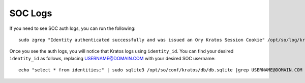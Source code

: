 .. _soc-logs:

SOC Logs
========

If you need to see SOC auth logs, you can run the following:

::

        sudo zgrep "Identity authenticated successfully and was issued an Ory Kratos Session Cookie" /opt/so/log/kratos/*

Once you see the auth logs, you will notice that Kratos logs using ``identity_id``. You can find your desired ``identity_id`` as follows, replacing USERNAME@DOMAIN.COM with your desired SOC username:

::

        echo "select * from identities;" | sudo sqlite3 /opt/so/conf/kratos/db/db.sqlite |grep USERNAME@DOMAIN.COM | cut -d\| -f1
